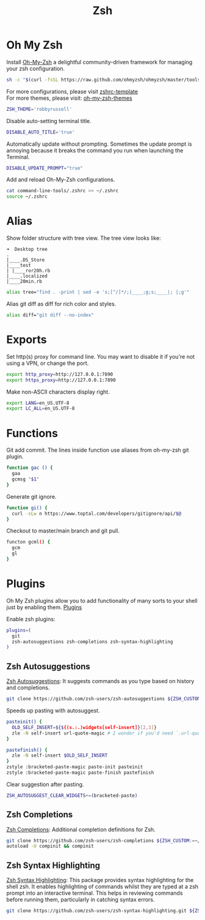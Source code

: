 #+TITLE: Zsh
* Oh My Zsh
Install [[https://github.com/ohmyzsh/ohmyzsh][Oh-My-Zsh]] a delightful community-driven framework for managing your zsh configuration.
#+begin_src sh
sh -c "$(curl -fsSL https://raw.github.com/ohmyzsh/ohmyzsh/master/tools/install.sh)"
#+end_src

For more configurations, please visit [[https://github.com/ohmyzsh/ohmyzsh/blob/master/templates/zshrc.zsh-template][zshrc-template]]\\
For more themes, please visit: [[https://github.com/ohmyzsh/ohmyzsh/wiki/Themes][oh-my-zsh-themes]]
#+begin_src bash
ZSH_THEME='robbyrussell'
#+end_src

Disable auto-setting terminal title.
#+begin_src bash
DISABLE_AUTO_TITLE='true'
#+end_src

Automatically update without prompting. Sometimes the update prompt is annoying because it breaks the command you run when launching the Terminal.
#+begin_src bash
DISABLE_UPDATE_PROMPT="true"
#+end_src

Add and reload Oh-My-Zsh configurations.
#+begin_src sh
cat command-line-tools/.zshrc >> ~/.zshrc
source ~/.zshrc
#+end_src

* Alias
Show folder structure with tree view. The tree view looks like:
#+begin_src
➜  Desktop tree
.
|____.DS_Store
|____test
| |____ror20h.rb
|____.localized
|____20min.rb
#+end_src

#+begin_src bash
alias tree="find . -print | sed -e 's;[^/]*/;|____;g;s;____|; |;g'"
#+end_src

Alias git diff as diff for rich color and styles.
#+begin_src bash
alias diff="git diff --no-index"
#+end_src

* Exports
Set http(s) proxy for command line. You may want to disable it if you're not using a VPN, or change the port.
#+begin_src bash
export http_proxy=http://127.0.0.1:7890
export https_proxy=http://127.0.0.1:7890
#+end_src

Make non-ASCII characters display right.
#+begin_src bash
export LANG=en_US.UTF-8
export LC_ALL=en_US.UTF-8
#+end_src

* Functions
Git add commit. The lines inside function use aliases from oh-my-zsh git plugin.
#+begin_src bash
function gac () {
  gaa
  gcmsg "$1"
}
#+end_src

Generate git ignore.
#+begin_src bash
function gi() {
  curl -sLw n https://www.toptal.com/developers/gitignore/api/$@
}
#+end_src

Checkout to master/main branch and git pull.
#+begin_src bash
functon gcml() {
  gcm
  gl
}
#+end_src

* Plugins
Oh My Zsh plugins allow you to add functionality of many sorts to your shell just by enabling them. [[https://github.com/ohmyzsh/ohmyzsh/wiki/Plugins][Plugins]]

Enable zsh plugins:
#+begin_src bash
plugins=(
  git
  zsh-autosuggestions zsh-completions zsh-syntax-highlighting
)
#+end_src

** Zsh Autosuggestions 
[[https://github.com/zsh-users/zsh-autosuggestions][Zsh Autosuggestions]]: It suggests commands as you type based on history and completions.
#+begin_src sh
git clone https://github.com/zsh-users/zsh-autosuggestions ${ZSH_CUSTOM:-~/.oh-my-zsh/custom}/plugins/zsh-autosuggestions
#+end_src

Speeds up pasting with autosuggest.
# https://github.com/zsh-users/zsh-autosuggestions/issues/238
#+begin_src bash
pasteinit() {
  OLD_SELF_INSERT=${${(s.:.)widgets[self-insert]}[2,3]}
  zle -N self-insert url-quote-magic # I wonder if you'd need `.url-quote-magic`?
}

pastefinish() {
  zle -N self-insert $OLD_SELF_INSERT
}
zstyle :bracketed-paste-magic paste-init pasteinit
zstyle :bracketed-paste-magic paste-finish pastefinish
#+end_src

Clear suggestion after pasting.
# https://github.com/zsh-users/zsh-autosuggestions/issues/351
#+begin_src bash
ZSH_AUTOSUGGEST_CLEAR_WIDGETS+=(bracketed-paste)
#+end_src

** Zsh Completions 
[[https://github.com/zsh-users/zsh-completions][Zsh Completions]]: Additional completion definitions for Zsh.
#+begin_src sh
git clone https://github.com/zsh-users/zsh-completions ${ZSH_CUSTOM:=~/.oh-my-zsh/custom}/plugins/zsh-completions
autoload -U compinit && compinit
#+end_src

** Zsh Syntax Highlighting
[[https://github.com/zsh-users/zsh-syntax-highlighting][Zsh Syntax Highlighting]]: This package provides syntax highlighting for the shell zsh. It enables highlighting of commands whilst they are typed at a zsh prompt into an interactive terminal. This helps in reviewing commands before running them, particularly in catching syntax errors.

#+begin_src sh
git clone https://github.com/zsh-users/zsh-syntax-highlighting.git ${ZSH_CUSTOM:-~/.oh-my-zsh/custom}/plugins/zsh-syntax-highlighting
#+end_src


